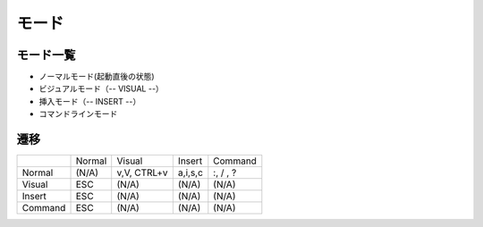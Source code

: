 ============
モード
============


モード一覧
=======================

- ノーマルモード(起動直後の状態)
- ビジュアルモード（-- VISUAL --）
- 挿入モード（-- INSERT --）
- コマンドラインモード


遷移
=========

.. list-table:: 


    *   - 
        - Normal
        - Visual
        - Insert
        - Command


    *   - Normal
        - (N/A) 
        - v,V, CTRL+v
        - a,i,s,c
        - :, / , ?

    *   - Visual
        - ESC
        - (N/A)
        - (N/A)
        - (N/A)

    *   - Insert
        - ESC
        - (N/A)
        - (N/A)
        - (N/A)

    *   - Command
        - ESC
        - (N/A)
        - (N/A) 
        - (N/A) 


